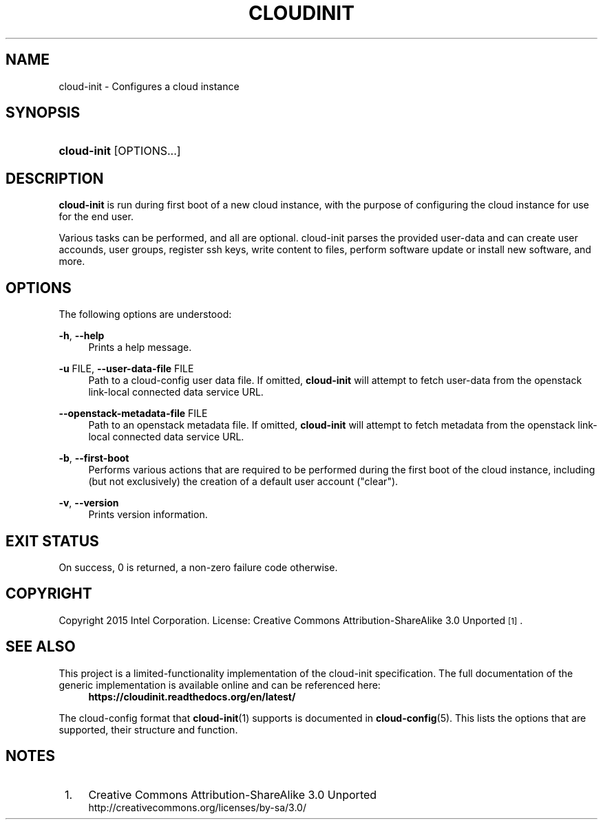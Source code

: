 '\" t
.TH "CLOUDINIT" "1" "" "cloud-init 1" "cloud-init"
.\" -----------------------------------------------------------------
.\" * Define some portability stuff
.\" -----------------------------------------------------------------
.\" ~~~~~~~~~~~~~~~~~~~~~~~~~~~~~~~~~~~~~~~~~~~~~~~~~~~~~~~~~~~~~~~~~
.\" http://bugs.debian.org/507673
.\" http://lists.gnu.org/archive/html/groff/2009-02/msg00013.html
.\" ~~~~~~~~~~~~~~~~~~~~~~~~~~~~~~~~~~~~~~~~~~~~~~~~~~~~~~~~~~~~~~~~~
.ie \n(.g .ds Aq \(aq
.el       .ds Aq '
.\" -----------------------------------------------------------------
.\" * set default formatting
.\" -----------------------------------------------------------------
.\" disable hyphenation
.nh
.\" disable justification (adjust text to left margin only)
.ad l
.\" -----------------------------------------------------------------
.\" * MAIN CONTENT STARTS HERE *
.\" -----------------------------------------------------------------
.SH "NAME"
cloud\-init \- Configures a cloud instance

.SH "SYNOPSIS"
.HP \w'\fBcloud-init\fR\ 'u
\fBcloud-init\fR [OPTIONS...]

.SH "DESCRIPTION"
.PP
\fBcloud-init\fR
is run during first boot of a new cloud instance, with the purpose of
configuring the cloud instance for use for the end user.
.PP
Various tasks can be performed, and all are optional. cloud-init parses
the provided user-data and can create user accounds, user groups, register
ssh keys, write content to files, perform software update or install new
software, and more.
.RE

.SH "OPTIONS"
.PP
The following options are understood:
.PP
\fB\-h\fR, \fB\-\-help\fR
.RS 4
Prints a help message\&.
.RE
.PP
\fB\-u\fR FILE, \fB\-\-user\-data\-file\fR FILE
.RS 4
Path to a cloud-config user data file\&. If omitted, \fBcloud-init\fR will
attempt to fetch user-data from the openstack link-local connected data
service URL.
.RE
.PP
\fB\-\-openstack\-metadata\-file\fR FILE
.RS 4
Path to an openstack metadata file\&. If omitted, \fBcloud-init\fR will
attempt to fetch metadata from the openstack link-local connected data
service URL.
.RE
.PP
\fB\-b\fR, \fB\-\-first\-boot\fR
.RS 4
Performs various actions that are required to be performed during the
first boot of the cloud instance, including (but not exclusively) the
creation of a default user account ("clear").
.RE
.PP
\fB\-v\fR, \fB\-\-version\fR
.RS 4
Prints version information\&.
.RE

.SH "EXIT STATUS"
.PP
On success, 0 is returned, a non\-zero failure code otherwise\&.

.SH "COPYRIGHT"
.PP
Copyright 2015 Intel Corporation\&. License: Creative Commons
Attribution\-ShareAlike 3.0 Unported\s-2\u[1]\d\s+2\&.

.SH "SEE ALSO"
.PP
This project is a limited-functionality implementation of the cloud-init
specification. The full documentation of the generic implementation is
available online and can be referenced here:
.RS 4
\fBhttps://cloudinit.readthedocs.org/en/latest/\fR
.RE
.PP
The cloud-config format that \fBcloud-init\fR(1) supports is documented
in \fBcloud-config\fR(5). This lists the options that are supported,
their structure and function.

.SH "NOTES"
.IP " 1." 4
Creative Commons Attribution\-ShareAlike 3.0 Unported
.RS 4
\%http://creativecommons.org/licenses/by-sa/3.0/
.RE
